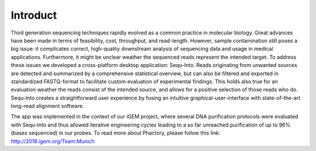 .. _introduction:

********************
Introduct
********************

Third generation sequencing techniques rapidly evolved as a common practice in molecular biology. Great advances have been made in terms of feasibility, cost, throughput, and read-length. However, sample contamination still poses a big issue: it complicates correct, high-quality downstream analysis of sequencing data and usage in medical applications. Furthermore, it might be unclear weather the sequenced reads represent the intended target. 
To address these issues we developed a cross-platform desktop application: Sequ-Into. 
Reads originating from unwanted sources are detected and summarized by a comprehensive statistical overview, but can also be filtered and exported in standardized FASTQ-format to facilitate custom evaluation of experimental findings. This holds also true for an evaluation weather the reads consist of the intended source, and allows for a positive selection of those reads who do.
Sequ-Into creates a straightforward user experience by fusing an intuitive graphical-user-interface with state-of-the-art long-read alignment software.

The app was implemented in the context of our iGEM project, where several DNA purification protocols were evaluated with Sequ-Into and thus allowed iterative engineering cycles leading to a so far unreached purification of up to 96% (bases sequenced) in our probes. To read more about Phactory, please follow this link: http://2018.igem.org/Team:Munich
